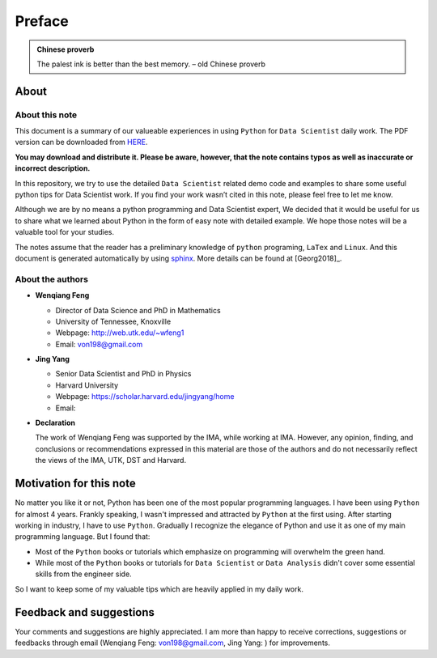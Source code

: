 .. _preface:

=======
Preface
=======

.. |py| replace:: ``Python``
.. |ds| replace:: ``Data Scientist``
.. |da| replace:: ``Data Analysis``

.. admonition:: Chinese proverb

	The palest ink is better than the best memory. – old Chinese proverb


About
+++++

About this note
---------------

This document is a summary of our valueable experiences in using |py| 
for |ds| daily work. The PDF version can be downloaded from `HERE <sphinxgithub.pdf>`_. 

**You may download and distribute it. Please be aware, however, that the note contains typos as well as inaccurate or incorrect description.** 

In this repository, we try to use the detailed |ds| related demo code and 
examples to share some useful python tips for Data Scientist work. If you 
find your work wasn’t cited in this note, please feel free to let me know.

Although we are by no means a python programming and Data Scientist expert, 
We decided that it would be useful for us to share what we learned 
about Python in the form of easy note with detailed example. 
We hope those notes will be a valuable tool for your studies.

The notes assume that the reader has a preliminary knowledge of ``python`` programing, ``LaTex`` and ``Linux``. And this document is generated automatically by using `sphinx`_. More details can be found at [Georg2018]_.

.. _sphinx: http://sphinx.pocoo.org

About the authors
-----------------

* **Wenqiang Feng** 
	
  * Director of Data Science and PhD in Mathematics
  * University of Tennessee, Knoxville
  * Webpage: http://web.utk.edu/~wfeng1
  * Email: von198@gmail.com

* **Jing Yang**

  * Senior Data Scientist and PhD in Physics
  * Harvard University
  * Webpage: https://scholar.harvard.edu/jingyang/home
  * Email:

* **Declaration**

  The work of Wenqiang Feng was supported by the IMA, while working at IMA. However,
  any opinion, finding, and conclusions or recommendations expressed in this material
  are those of the authors and do not necessarily reflect the views of the IMA, UTK,
  DST and Harvard.


Motivation for this note
++++++++++++++++++++++++


No matter you like it or not, Python has been one of the most popular programming languages.
I have been using |py| for almost 4 years. Frankly speaking, I wasn't impressed and attracted 
by |py| at the first using. After starting working in industry, I have to use |py|. Gradually
I recognize the elegance of Python and use it as one of my main programming language. But I found that:

* Most of the |py| books or tutorials which emphasize on programming will overwhelm the green hand.
* While most of the |py| books or tutorials for |ds| or |da| didn't cover some essential skills
  from the engineer side.

So I want to keep some of my valuable tips which are heavily applied in my daily work. 


Feedback and suggestions
++++++++++++++++++++++++
Your comments and suggestions are highly appreciated. I am more than happy to receive 
corrections, suggestions or feedbacks through email (Wenqiang Feng: von198@gmail.com,
Jing Yang: ) for improvements.
